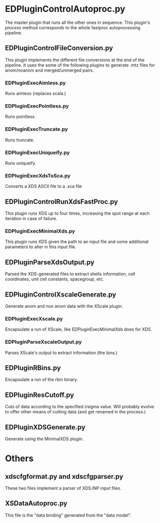 * EDPluginControlAutoproc.py
The master plugin that runs all the other ones in sequence. This
plugin's /process/ method corresponds to the whole fastproc
autoprocessing pipeline.

** EDPluginControlFileConversion.py
This plugin implements the different file conversions at the end of
the pipeline. It uses the some of the following plugins to generate
.mtz files for anom/noanom and merged/unmerged pairs.
*** EDPluginExecAimless.py
Runs aimless (replaces scala.)
*** EDPluginExecPointless.py
Runs pointless.
*** EDPluginExecTruncate.py
Runs truncate.
*** EDPluginExecUniqueify.py
Runs uniqueify.
*** EDPluginExecXdsToSca.py
Converts a XDS ASCII file to a .sca file

** EDPluginControlRunXdsFastProc.py
This plugin runs XDS up to four times, increasing the spot range at
each iteration in case of failure.

*** EDPluginExecMinimalXds.py
This plugin runs XDS given the path to an input file and some
additional parameters to alter in this input file.

** EDPluginParseXdsOutput.py
Parsed the XDS-generated files to extract shells information, cell
coordinates, unit cell constants, spacegroup, etc.

** EDPluginControlXscaleGenerate.py
Generate anom and non anom data with the XScale plugin.

*** EDPluginExecXscale.py
Encapsulate a run of XScale, like EDPluginExecMinimalXds does for XDS.

*** EDPluginParseXscaleOutput.py
Parses XScale's output to extract information (the bins.)

** EDPluginRBins.py
Encapsulate a run of the rbin binary.

** EDPluginResCutoff.py
Cuts of data according to the specified i/sigma value. Will probably
evolve to offer other means of cutting data (and get renamed in the
process.)

** EDPluginXDSGenerate.py
Generate using the MinimalXDS plugin.

* Others
** xdscfgformat.py and xdscfgparser.py
These two files implement a parser of XDS.INP input files.

** XSDataAutoproc.py
This file is the "data binding" generated from the "data model".
